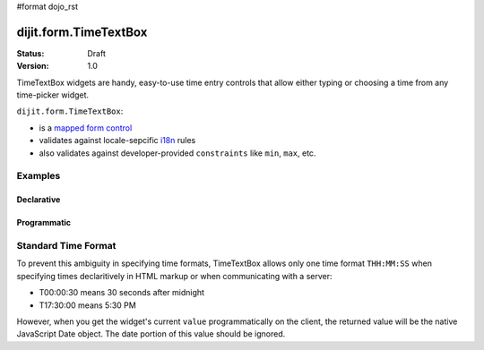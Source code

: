 #format dojo_rst

dijit.form.TimeTextBox
======================

:Status: Draft
:Version: 1.0

TimeTextBox widgets are handy, easy-to-use time entry controls that allow either typing or choosing a time from any time-picker widget.

``dijit.form.TimeTextBox``:

* is a `mapped form control <dijit/form#mapped>`_
* validates against locale-sepcific `i18n <dojo/i18n>`_ rules
* also validates against developer-provided ``constraints`` like ``min``, ``max``, etc.

Examples
--------

Declarative
~~~~~~~~~~~

.. cv-compound::

  .. cv:: javascript

     <script type="text/javascript">
       dojo.require("dijit.form.TimeTextBox");
     </script>

  .. cv:: html

     <input type="text" name="date1" id="time1" value="T15:00:00"
       dojoType="dijit.form.TimeTextBox"
       onChange="dojo.byId('val').value=arguments[0].toString().replace(/.*1970\s(\S+).*/,'T$1')"
       required="true" />
     <label for="time1">Drop down Time box.  Click inside to display the time picker.</label>
     <br>string value: <input readonly disabled id='val' value='value not changed' />


Programmatic
~~~~~~~~~~~~

.. cv-compound::

  .. cv:: javascript

     <script type="text/javascript">
       dojo.require("dijit.form.TimeTextBox");
       dojo.addOnLoad(function(){
         new dijit.form.TimeTextBox({ 
           name: 'programmatic', value: new Date()
       }, "programmatic");
     </script>

  .. cv:: html

     <input type="text" id="programmatic" />


Standard Time Format
--------------------

To prevent this ambiguity in specifying time formats, TimeTextBox allows only one time format ``THH:MM:SS`` when specifying times declaritively in HTML markup or when communicating with a server:

* T00:00:30 means 30 seconds after midnight
* T17:30:00 means 5:30 PM

However, when you get the widget's current ``value`` programmatically on the client, the returned value will be the native JavaScript Date object.  The date portion of this value should be ignored.
